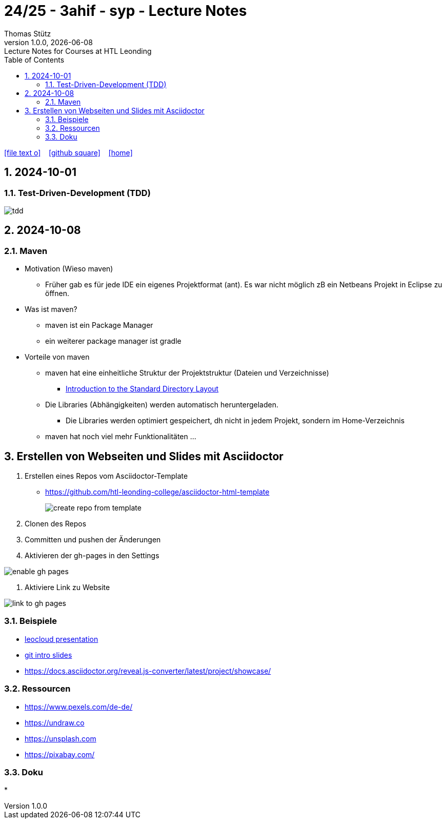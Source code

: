 = 24/25 - 3ahif - syp - Lecture Notes
Thomas Stütz
1.0.0, {docdate}: Lecture Notes for Courses at HTL Leonding
:icons: font
:experimental:
:sectnums:
ifndef::imagesdir[:imagesdir: images]
:toc:
ifdef::backend-html5[]
// https://fontawesome.com/v4.7.0/icons/
icon:file-text-o[link=https://github.com/2324-4bhif-wmc/2324-4bhif-wmc-lecture-notes/main/asciidocs/{docname}.adoc] ‏ ‏ ‎
icon:github-square[link=https://github.com/2324-4bhif-wmc/2324-4bhif-wmc-lecture-notes] ‏ ‏ ‎
icon:home[link=http://edufs.edu.htl-leonding.ac.at/~t.stuetz/hugo/2021/01/lecture-notes/]
endif::backend-html5[]

== 2024-10-01

=== Test-Driven-Development (TDD)

image::tdd.png[]

== 2024-10-08

=== Maven

* Motivation (Wieso maven)

** Früher gab es für jede IDE ein eigenes Projektformat (ant). Es war nicht möglich zB ein Netbeans Projekt in Eclipse zu öffnen.

* Was ist maven?

** maven ist ein Package Manager
** ein weiterer package manager ist gradle

* Vorteile von maven

** maven hat eine einheitliche Struktur der Projektstruktur (Dateien und Verzeichnisse)
*** https://maven.apache.org/guides/introduction/introduction-to-the-standard-directory-layout.html[Introduction to the Standard Directory Layout^]
** Die Libraries (Abhängigkeiten) werden automatisch heruntergeladen.
*** Die Libraries werden optimiert gespeichert, dh nicht in jedem Projekt, sondern im Home-Verzeichnis
** maven hat noch viel mehr Funktionalitäten ...

== Erstellen von Webseiten und Slides mit Asciidoctor

. Erstellen eines Repos vom Asciidoctor-Template

* https://github.com/htl-leonding-college/asciidoctor-html-template[^]
+
image::create-repo-from-template.png[]

. Clonen des Repos

. Committen und pushen der Änderungen

. Aktivieren der gh-pages in den Settings

image:enable-gh-pages.png[]

. Aktiviere Link zu Website

image::link-to-gh-pages.png[]


=== Beispiele

* https://github.com/htl-leonding-college/leocloud-intro-slides[leocloud presentation^]

* https://github.com/htl-leonding-college/git-intro-slides[git intro slides^]

* https://docs.asciidoctor.org/reveal.js-converter/latest/project/showcase/

=== Ressourcen

* https://www.pexels.com/de-de/
* https://undraw.co
* https://unsplash.com
* https://pixabay.com/

=== Doku

*



